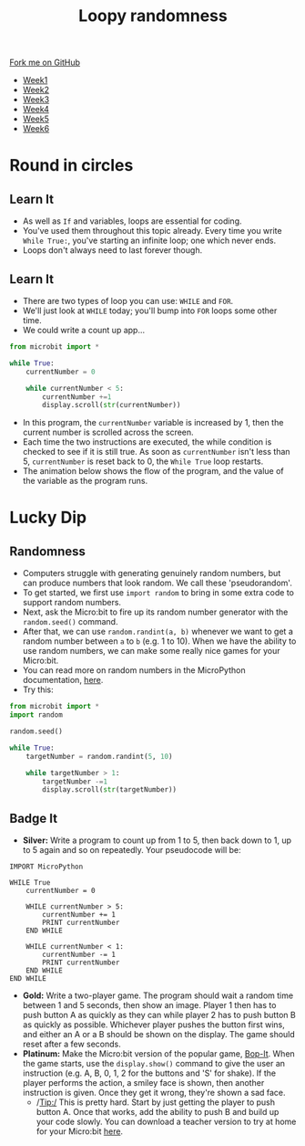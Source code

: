 #+STARTUP:indent
#+HTML_HEAD: <link rel="stylesheet" type="text/css" href="css/styles.css"/>
#+HTML_HEAD_EXTRA: <link href='http://fonts.googleapis.com/css?family=Ubuntu+Mono|Ubuntu' rel='stylesheet' type='text/css'>
#+HTML_HEAD_EXTRA: <script src="http://ajax.googleapis.com/ajax/libs/jquery/1.9.1/jquery.min.js" type="text/javascript"></script>
#+HTML_HEAD_EXTRA: <script src="js/navbar.js" type="text/javascript"></script>
#+OPTIONS: f:nil author:nil num:nil creator:nil timestamp:nil toc:nil html-style:nil

#+TITLE: Loopy randomness
#+AUTHOR: Stephen Brown

#+BEGIN_HTML
  <div class="github-fork-ribbon-wrapper left">
    <div class="github-fork-ribbon">
      <a href="https://github.com/stsb11/7-CS-micro">Fork me on GitHub</a>
    </div>
  </div>
<div id="stickyribbon">
    <ul>
      <li><a href="1_Lesson.html">Week1</a></li>
      <li><a href="2_Lesson.html">Week2</a></li>
      <li><a href="3_Lesson.html">Week3</a></li>
      <li><a href="4_Lesson.html">Week4</a></li>
      <li><a href="5_Lesson.html">Week5</a></li>
      <li><a href="6_Lesson.html">Week6</a></li>
    </ul>
  </div>
#+END_HTML
* COMMENT Use as a template
:PROPERTIES:
:HTML_CONTAINER_CLASS: activity
:END:
** Learn It
:PROPERTIES:
:HTML_CONTAINER_CLASS: learn
:END:

** Research It
:PROPERTIES:
:HTML_CONTAINER_CLASS: research
:END:

** Design It
:PROPERTIES:
:HTML_CONTAINER_CLASS: design
:END:

** Build It
:PROPERTIES:
:HTML_CONTAINER_CLASS: build
:END:

** Test It
:PROPERTIES:
:HTML_CONTAINER_CLASS: test
:END:

** Run It
:PROPERTIES:
:HTML_CONTAINER_CLASS: run
:END:

** Document It
:PROPERTIES:
:HTML_CONTAINER_CLASS: document
:END:

** Code It
:PROPERTIES:
:HTML_CONTAINER_CLASS: code
:END:

** Program It
:PROPERTIES:
:HTML_CONTAINER_CLASS: program
:END:

** Try It
:PROPERTIES:
:HTML_CONTAINER_CLASS: try
:END:

** Badge It
:PROPERTIES:
:HTML_CONTAINER_CLASS: badge
:END:

** Save It
:PROPERTIES:
:HTML_CONTAINER_CLASS: save
:END:

* Round in circles
:PROPERTIES:
:HTML_CONTAINER_CLASS: activity
:END:
** Learn It
:PROPERTIES:
:HTML_CONTAINER_CLASS: learn
:END:
- As well as =If= and variables, loops are essential for coding.
- You've used them throughout this topic already. Every time you write =While True:=, you've starting an infinite loop; one which never ends.
- Loops don't always need to last forever though. 
** Learn It
:PROPERTIES:
:HTML_CONTAINER_CLASS: learn
:END:
- There are two types of loop you can use: =WHILE= and =FOR=. 
- We'll just look at =WHILE= today; you'll bump into =FOR= loops some other time. 
- We could write a count up app...
#+begin_src python
from microbit import *

while True:
    currentNumber = 0

    while currentNumber < 5:
        currentNumber +=1
        display.scroll(str(currentNumber))
#+end_src
- In this program, the =currentNumber= variable is increased by 1, then the current number is scrolled across the screen.
- Each time the two instructions are executed, the while condition is checked to see if it is still true. As soon as =currentNumber= isn't less than 5, =currentNumber= is reset back to 0, the =While True= loop restarts.
- The animation below shows the flow of the program, and the value of the variable as the program runs.
[[./img/6_loop.gif]]
* Lucky Dip
:PROPERTIES:
:HTML_CONTAINER_CLASS: activity
:END:
** Randomness
:PROPERTIES:
:HTML_CONTAINER_CLASS: learn
:END:
- Computers struggle with generating genuinely random numbers, but can produce numbers that look random. We call these 'pseudorandom'. 
- To get started, we first use =import random= to bring in some extra code to support random numbers. 
- Next, ask the Micro:bit to fire up its random number generator with the =random.seed()= command. 
- After that, we can use =random.randint(a, b)= whenever we want to get a random number between =a= to =b= (e.g. 1 to 10). When we have the ability to use random numbers, we can make some really nice games for your Micro:bit.
- You can read more on random numbers in the MicroPython documentation, [[http://microbit-micropython.readthedocs.org/en/latest/random.html#functions][here]].
- Try this: 
#+begin_src python
from microbit import *
import random

random.seed()

while True:
    targetNumber = random.randint(5, 10)

    while targetNumber > 1:
        targetNumber -=1
        display.scroll(str(targetNumber))
#+end_src
** Badge It
:PROPERTIES:
:HTML_CONTAINER_CLASS: code
:END:
- *Silver:* Write a program to count up from 1 to 5, then back down to 1, up to 5 again and so on repeatedly. Your pseudocode will be:
#+begin_src
IMPORT MicroPython

WHILE True
    currentNumber = 0

    WHILE currentNumber > 5:
        currentNumber += 1
        PRINT currentNumber
    END WHILE

    WHILE currentNumber < 1:
        currentNumber -= 1
        PRINT currentNumber
    END WHILE
END WHILE
#+end_src
- *Gold:* Write a two-player game. The program should wait a random time between 1 and 5 seconds, then show an image. Player 1 then has to push button A as quickly as they can while player 2 has to push button B as quickly as possible. Whichever player pushes the button first wins, and either an A or a B should be shown on the display. The game should reset after a few seconds. 
- *Platinum:* Make the Micro:bit version of the popular game, [[https://en.wikipedia.org/wiki/Bop_It][Bop-It]]. When the game starts, use the =display.show()= command to give the user an instruction (e.g. A, B, 0, 1, 2 for the buttons and 'S' for shake). If the player performs the action, a smiley face is shown, then another instruction is given. Once they get it wrong, they're shown a sad face. 
  - /Tip:/ This is pretty hard. Start by just getting the player to push button A. Once that works, add the ability to push B and build up your code slowly. You can download a teacher version to try at home for your Micro:bit [[./doc/bop.hex][here]]. 
